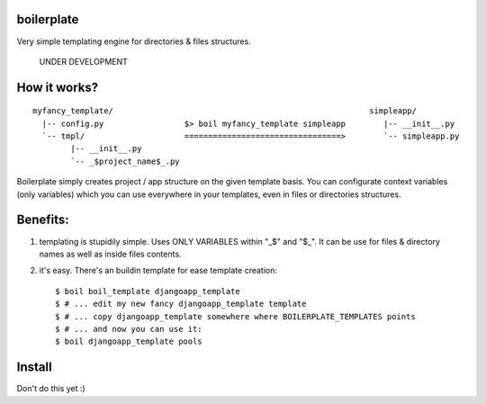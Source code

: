 boilerplate
-----------

Very simple templating engine for directories & files structures.


          UNDER DEVELOPMENT


How it works?
-------------

::

   myfancy_template/                                                      simpleapp/
     |-- config.py                 $> boil myfancy_template simpleapp        |-- __init__.py
     `-- tmpl/                     =================================>        `-- simpleapp.py
           |-- __init__.py
           `-- _$project_name$_.py



Boilerplate simply creates project / app structure on the given template basis.
You can configurate context variables (only variables) which you can use everywhere
in your templates, even in files or directories structures.


Benefits:
---------

1) templating is stupidily simple. Uses ONLY VARIABLES within "_$" and "$_".
   It can be use for files & directory names as well as inside files contents.

2) it's easy. There's an buildin template for ease template creation::

   $ boil boil_template djangoapp_template
   $ # ... edit my new fancy djangoapp_template template
   $ # ... copy djangoapp_template somewhere where BOILERPLATE_TEMPLATES points
   $ # ... and now you can use it:
   $ boil djangoapp_template pools


Install
-------

Don't do this yet :)

